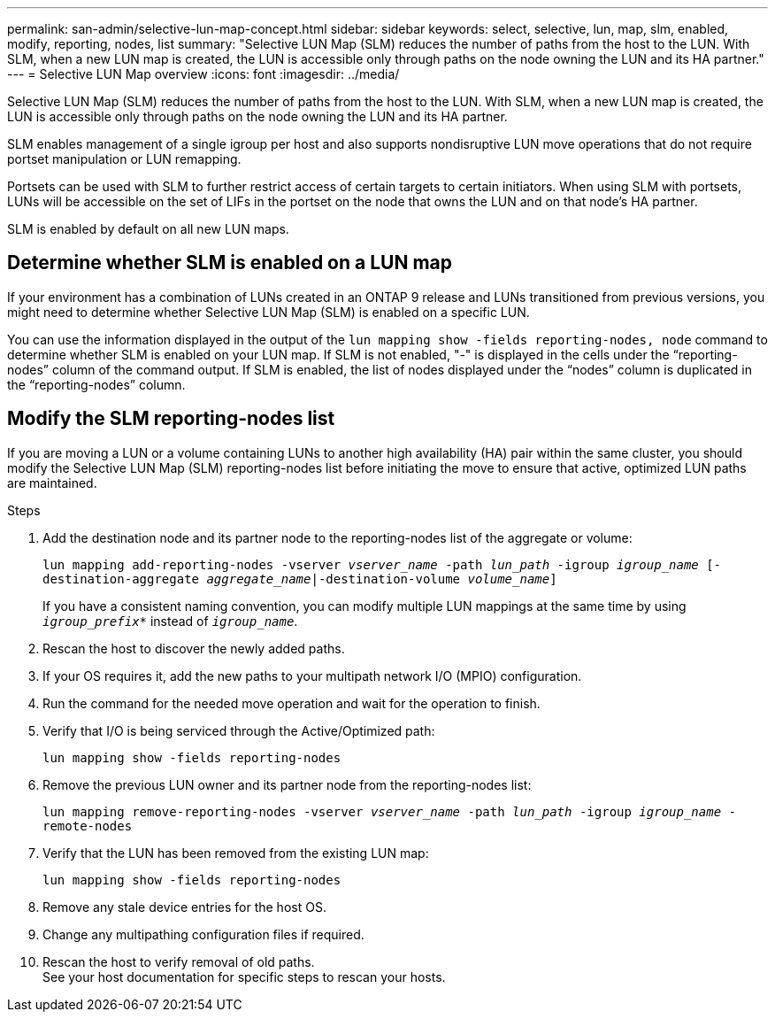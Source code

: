 ---
permalink: san-admin/selective-lun-map-concept.html
sidebar: sidebar
keywords: select, selective, lun, map, slm, enabled, modify, reporting, nodes, list
summary: "Selective LUN Map (SLM) reduces the number of paths from the host to the LUN. With SLM, when a new LUN map is created, the LUN is accessible only through paths on the node owning the LUN and its HA partner."
---
= Selective LUN Map overview 
:icons: font
:imagesdir: ../media/

[.lead]
Selective LUN Map (SLM) reduces the number of paths from the host to the LUN. With SLM, when a new LUN map is created, the LUN is accessible only through paths on the node owning the LUN and its HA partner.

SLM enables management of a single igroup per host and also supports nondisruptive LUN move operations that do not require portset manipulation or LUN remapping.

Portsets can be used with SLM to further restrict access of certain targets to certain initiators. When using SLM with portsets, LUNs will be accessible on the set of LIFs in the portset on the node that owns the LUN and on that node's HA partner.

SLM is enabled by default on all new LUN maps.

== Determine whether SLM is enabled on a LUN map

If your environment has a combination of LUNs created in an ONTAP 9 release and LUNs transitioned from previous versions, you might need to determine whether Selective LUN Map (SLM) is enabled on a specific LUN.

You can use the information displayed in the output of the `lun mapping show -fields reporting-nodes, node` command to determine whether SLM is enabled on your LUN map. If SLM is not enabled, "-" is displayed in the cells under the "`reporting-nodes`" column of the command output. If SLM is enabled, the list of nodes displayed under the "`nodes`" column is duplicated in the "`reporting-nodes`" column.

== Modify the SLM reporting-nodes list

If you are moving a LUN or a volume containing LUNs to another high availability (HA) pair within the same cluster, you should modify the Selective LUN Map (SLM) reporting-nodes list before initiating the move to ensure that active, optimized LUN paths are maintained.

.Steps

. Add the destination node and its partner node to the reporting-nodes list of the aggregate or volume:
+
`lun mapping add-reporting-nodes -vserver _vserver_name_ -path _lun_path_ -igroup _igroup_name_ [-destination-aggregate _aggregate_name_|-destination-volume _volume_name_]`
+
If you have a consistent naming convention, you can modify multiple LUN mappings at the same time by using `_igroup_prefix*_` instead of `_igroup_name_`.

. Rescan the host to discover the newly added paths.
. If your OS requires it, add the new paths to your multipath network I/O (MPIO) configuration.
. Run the command for the needed move operation and wait for the operation to finish.
. Verify that I/O is being serviced through the Active/Optimized path:
+
`lun mapping show -fields reporting-nodes`
. Remove the previous LUN owner and its partner node from the reporting-nodes list:
+
`lun mapping remove-reporting-nodes -vserver _vserver_name_ -path _lun_path_ -igroup _igroup_name_ -remote-nodes`
. Verify that the LUN has been removed from the existing LUN map:
+
`lun mapping show -fields reporting-nodes`
. Remove any stale device entries for the host OS.
. Change any multipathing configuration files if required.
. Rescan the host to verify removal of old paths. +
 See your host documentation for specific steps to rescan your hosts.

// 2023 DEC 15, ontap-issues-1184
// 2023 Jul 26, ONTAPDOC-1097
